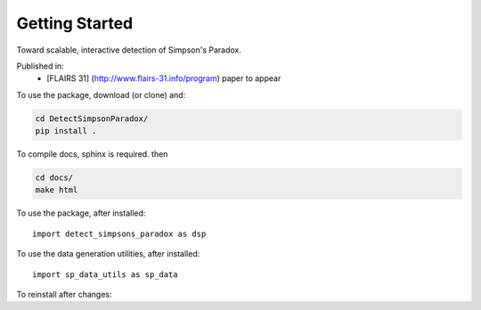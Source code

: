 
Getting Started
================

Toward scalable, interactive detection of Simpson's Paradox.

Published in:
 - [FLAIRS 31] (http://www.flairs-31.info/program) paper to appear

To use the package, download (or clone) and:

.. code-block:: bash

  cd DetectSimpsonParadox/
  pip install .


To compile docs, sphinx is required. then

.. code-block:: bash

  cd docs/
  make html


To use the package, after installed::

  import detect_simpsons_paradox as dsp


To use the data generation utilities, after installed::

  import sp_data_utils as sp_data


To reinstall after changes:

.. code-block::bash

  pip install --upgrade .
